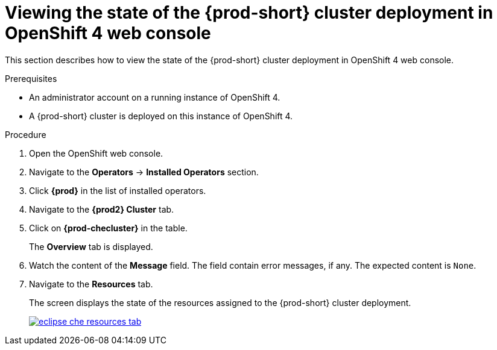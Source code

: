 [id="viewing-the-state-of-the-{prod-id-short}-cluster-deployment-in-openshift-4-web-console_{context}"]
= Viewing the state of the {prod-short} cluster deployment in OpenShift 4 web console

This section describes how to view the state of the {prod-short} cluster deployment in OpenShift 4 web console.

.Prerequisites

* An administrator account on a running instance of OpenShift 4.

* A {prod-short} cluster is deployed on this instance of OpenShift 4.
ifeval::["{context}" == "installing-che-on-openshift-4-from-operatorhub"]
See xref:installing-{prod-id-short}-using-the-{prod-id-short}-operator-in-openshift-4-web-console_{context}[].
endif::[]

.Procedure

. Open the OpenShift web console.

. Navigate to the *Operators* -> *Installed Operators* section.

. Click *{prod}* in the list of installed operators.

. Navigate to the *{prod2} Cluster* tab.

. Click on *{prod-checluster}* in the table.
+
The *Overview* tab is displayed.

. Watch the content of the *Message* field. The field contain error messages, if any. The expected content is `None`.

. Navigate to the *Resources* tab.
+
The screen displays the state of the resources assigned to the {prod-short} cluster deployment.
+
image::installation/eclipse-che-resources-tab.png[link="{imagesdir}/installation/eclipse-che-resources-tab.png"]
